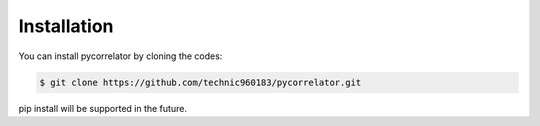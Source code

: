 Installation
============

You can install pycorrelator by cloning the codes:

.. code-block:: console

   $ git clone https://github.com/technic960183/pycorrelator.git

pip install will be supported in the future.